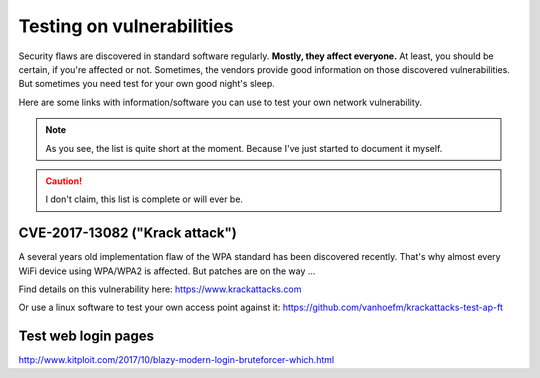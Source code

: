 **************************
Testing on vulnerabilities
**************************

Security flaws are discovered in standard software regularly. **Mostly, they
affect everyone.** At least, you should be certain, if you're affected or not.
Sometimes, the vendors provide good information on those discovered
vulnerabilities. But sometimes you need test for your own good night's sleep.

Here are some links with information/software you can use to test your own
network vulnerability.

.. note:: As you see, the list is quite short at the moment. Because I've just
          started to document it myself.

.. caution:: I don't claim, this list is complete or will ever be.

CVE-2017-13082 ("Krack attack")
===============================

A several years old implementation flaw of the WPA standard has been discovered
recently. That's why almost every WiFi device using WPA/WPA2 is affected. But
patches are on the way ...

Find details on this vulnerability here: https://www.krackattacks.com

Or use a linux software to test your own access point against it:
https://github.com/vanhoefm/krackattacks-test-ap-ft

Test web login pages
====================

http://www.kitploit.com/2017/10/blazy-modern-login-bruteforcer-which.html
